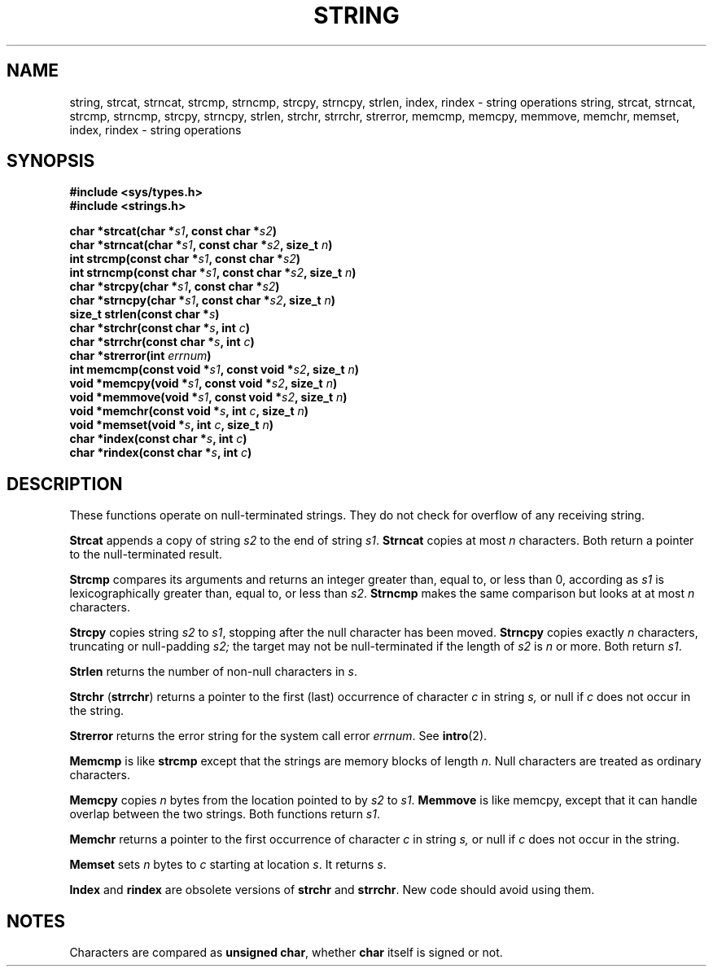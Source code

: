 .\" Copyright (c) 1980 Regents of the University of California.
.\" All rights reserved.  The Berkeley software License Agreement
.\" specifies the terms and conditions for redistribution.
.\"
.\"	@(#)string.3	6.1 (Berkeley) 5/15/85
.\"
.TH STRING 3  "May 15, 1985"
.UC 4
.SH NAME
string, strcat, strncat, strcmp, strncmp, strcpy, strncpy, strlen, index, rindex \- string operations
string, strcat, strncat, strcmp, strncmp, strcpy, strncpy, strlen, strchr, strrchr, strerror, memcmp, memcpy, memmove, memchr, memset, index, rindex \- string operations
.SH SYNOPSIS
.nf
.ft B
#include <sys/types.h>
#include <strings.h>

char *strcat(char *\fIs1\fP, const char *\fIs2\fP)
char *strncat(char *\fIs1\fP, const char *\fIs2\fP, size_t \fIn\fP)
int strcmp(const char *\fIs1\fP, const char *\fIs2\fP)
int strncmp(const char *\fIs1\fP, const char *\fIs2\fP, size_t \fIn\fP)
char *strcpy(char *\fIs1\fP, const char *\fIs2\fP)
char *strncpy(char *\fIs1\fP, const char *\fIs2\fP, size_t \fIn\fP)
size_t strlen(const char *\fIs\fP)
char *strchr(const char *\fIs\fP, int \fIc\fP)
char *strrchr(const char *\fIs\fP, int \fIc\fP)
char *strerror(int \fIerrnum\fP)
int memcmp(const void *\fIs1\fP, const void *\fIs2\fP, size_t \fIn\fP)
void *memcpy(void *\fIs1\fP, const void *\fIs2\fP, size_t \fIn\fP)
void *memmove(void *\fIs1\fP, const void *\fIs2\fP, size_t \fIn\fP)
void *memchr(const void *\fIs\fP, int \fIc\fP, size_t \fIn\fP)
void *memset(void *\fIs\fP, int \fIc\fP, size_t \fIn\fP)
char *index(const char *\fIs\fP, int \fIc\fP)
char *rindex(const char *\fIs\fP, int \fIc\fP)
.ft R
.fi
.SH DESCRIPTION
These functions operate on null-terminated strings.
They do not check for overflow of any receiving string.
.PP
.B Strcat
appends a copy of string
.I s2
to the end of string
.IR s1 .
.B Strncat
copies at most
.I n
characters.  Both return a pointer to the null-terminated result.
.PP
.B Strcmp
compares its arguments and returns an integer
greater than, equal to, or less than 0, according as
.I s1
is lexicographically greater than, equal to, or less than
.IR s2 .
.B Strncmp
makes the same comparison but looks at at most
.I n
characters.
.PP
.B Strcpy
copies string
.I s2
to
.IR s1 ,
stopping after the null character has been moved.
.B Strncpy
copies exactly
.I n
characters, truncating or null-padding
.I s2;
the target may not be null-terminated if the length of
.I s2
is
.I n
or more.  Both return
.IR s1 .
.PP
.B Strlen
returns the number of non-null characters in
.IR s .
.PP
.B Strchr
.RB ( strrchr )
returns a pointer to the first (last) occurrence of character 
.I c
in string
.I s,
or null if
.I c
does not occur in the string.
.PP
.B Strerror
returns the error string for the system call error
.IR errnum .
See
.BR intro (2).
.PP
.B Memcmp
is like
.B strcmp
except that the strings are memory blocks of length
.IR n .
Null characters are treated as ordinary characters.
.PP
.B Memcpy
copies
.I n
bytes from the location pointed to by
.I s2
to
.IR s1 .
.B Memmove
is like memcpy, except that it can handle overlap between the two strings.
Both functions return
.IR s1 .
.PP
.B Memchr
returns a pointer to the first occurrence of character
.I c
in string
.I s,
or null if
.I c
does not occur in the string.
.PP
.B Memset
sets
.I n
bytes to
.I c
starting at location
.IR s .
It returns
.IR s .
.PP
.B Index
and
.B rindex
are obsolete versions of
.B strchr
and
.BR strrchr .
New code should avoid using them.
.SH NOTES
Characters are compared as
.BR "unsigned char" ,
whether
.B char
itself is signed or not.
